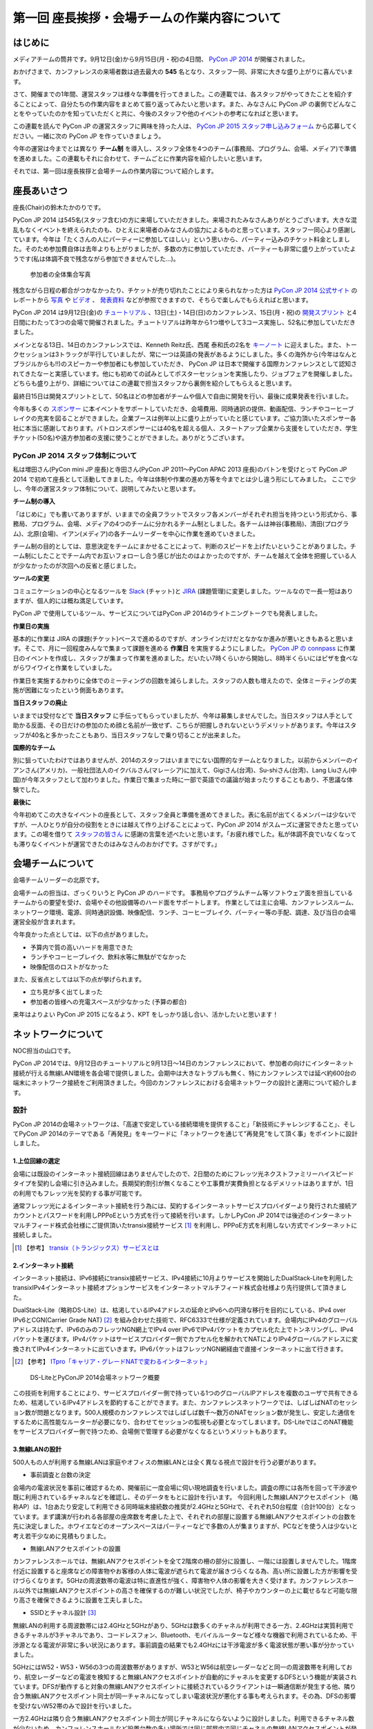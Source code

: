 =============================================
第一回 座長挨拶・会場チームの作業内容について
=============================================

はじめに
========

.. image:: /_static/pycon2014-logo.*
   :target: https://pycon.jp/2014/
   :alt: PyCon JP 2014 logo

メディアチームの筒井です。9月12日(金)から9月15日(月・祝)の4日間、 `PyCon JP 2014 <https://pycon.jp/2014/>`_ が開催されました。

おかげさまで、カンファレンスの来場者数は過去最大の **545** 名となり、スタッフ一同、非常に大きな盛り上がりに喜んでいます。

さて、開催までの1年間、運営スタッフは様々な準備を行ってきました。この連載では、各スタッフがやってきたことを紹介することによって、自分たちの作業内容をまとめて振り返ってみたいと思います。また、みなさんに PyCon JP の裏側でどんなことをやっていたのかを知っていただくと共に、今後のスタッフや他のイベントの参考になればと思います。

この連載を読んで PyCon JP の運営スタッフに興味を持った人は、 `PyCon JP 2015 スタッフ申し込みフォーム <https://docs.google.com/forms/d/1chXlls4-GuL7mvifn5ah2Na9MBtUQGBbczYJDmWevyg/viewform>`_ から応募してください。一緒に次の PyCon JP を作っていきましょう。

今年の運営は今までとは異なり **チーム制** を導入し、スタッフ全体を4つのチーム(事務局、プログラム、会場、メディア)で準備を進めました。この連載もそれに合わせて、チームごとに作業内容を紹介したいと思います。

それでは、第一回は座長挨拶と会場チームの作業内容について紹介します。

座長あいさつ
============
座長(Chair)の鈴木たかのりです。

PyCon JP 2014 は545名(スタッフ含む)の方に来場していただきました。来場されたみなさんありがとうございます。大きな混乱もなくイベントを終えられたのも、ひとえに来場者のみなさんの協力によるものと思っています。スタッフ一同心より感謝しています。今年は「たくさんの人にパーティーに参加してほしい」という思いから、パーティー込みのチケット料金としました。そのため参加費自体は去年よりも上がりましたが、多数の方に参加していただき、パーティーも非常に盛り上がっていたようです(私は体調不良で残念ながら参加できませんでした...)。

.. figure:: /_static/pyconjp2014-group-photo.jpg
   :width: 400
   :alt: 参加者の全体集合写真
   :target: https://www.flickr.com/photos/pyconjp/15234991246

   参加者の全体集合写真

残念ながら日程の都合がつかなかったり、チケットが売り切れたことにより来られなかった方は `PyCon JP 2014 公式サイト <https://pycon.jp/2014/>`_ のレポートから `写真 <https://www.flickr.com/photos/pyconjp/sets/>`_ や `ビデオ <https://www.youtube.com/playlist?list=PLMkWB0UjwFGm4Ao5w2CKv24tl_Op_kxs5>`_ 、 `発表資料 <https://pycon.jp/2014/reports/slides/>`_ などが参照できますので、そちらで楽しんでもらえればと思います。

PyCon JP 2014 は9月12日(金)の `チュートリアル <https://pycon.jp/2014/tutorials/>`_ 、13日(土)・14日(日)のカンファレンス、15日(月・祝)の `開発スプリント <https://pycon.jp/2014/sprint/>`_ と4日間にわたって3つの会場で開催されました。チュートリアルは昨年から1つ増やして3コース実施し、52名に参加していただきました。

メインとなる13日、14日のカンファレンスでは、Kenneth Reitz氏、西尾 泰和氏の2名を `キーノート <https://pycon.jp/2014/speaking/keynotes/>`_ に迎えました。また、トークセッションは3トラックが平行していましたが、常に一つは英語の発表があるようにしました。多くの海外から(今年はなんとブラジルからも!!)のスピーカーや参加者にも参加していただき、 PyCon JP は日本で開催する国際カンファレンスとして認知されてきたなーと実感しています。他にも初めての試みとしてポスターセッションを実施したり、ジョブフェアを開催しました。どちらも盛り上がり、詳細についてはこの連載で担当スタッフから裏側を紹介してもらえると思います。

最終日15日は開発スプリントとして、50名ほどの参加者がチームや個人で自由に開発を行い、最後に成果発表を行いました。

今年も多くの `スポンサー <https://pycon.jp/2014/sponsors/>`_ に本イベントをサポートしていただき、会場費用、同時通訳の提供、動画配信、ランチやコーヒーブレイクの充実を図ることができました。企業ブースは例年以上に盛り上がっていたと感じています。ご協力頂いたスポンサー各社に本当に感謝しております。パトロンスポンサーには40名を超える個人、スタートアップ企業から支援をしていただき、学生チケット(50名)や遠方参加者の支援に使うことができました。ありがとうございます。

PyCon JP 2014 スタッフ体制について
----------------------------------
私は増田さん(PyCon mini JP 座長)と寺田さん(PyCon JP 2011〜PyCon APAC 2013 座長)のバトンを受けとって PyCon JP 2014 で初めて座長として活動してきました。今年は体制や作業の進め方等を今までとは少し違う形にしてみました。
ここで少し、今年の運営スタッフ体制について、説明してみたいと思います。

**チーム制の導入**

「はじめに」でも書いてありますが、いままでの全員フラットでスタッフ各メンバーがそれぞれ担当を持つという形式から、事務局、プログラム、会場、メディアの4つのチームに分かれるチーム制としました。各チームは神谷(事務局)、清田(プログラム)、北原(会場)、イアン(メディア)の各チームリーダーを中心に作業を進めていきました。

チーム制の目的としては、意思決定をチームにまかせることによって、判断のスピードを上げたいということがありました。チーム制にしたことでチーム内でお互いフォローし合う感じが出たのはよかったのですが、チームを越えて全体を把握している人が少なかったのが次回への反省と感じました。

**ツールの変更**

コミュニケーションの中心となるツールを `Slack <https://slack.com/>`_ (チャット)と `JIRA <https://www.atlassian.com/ja/software/jira>`_ (課題管理)に変更しました。ツールなので一長一短はありますが、個人的には概ね満足しています。

PyCon JP で使用しているツール、サービスについてはPyCon JP 2014のライトニングトークでも発表しました。

.. raw:: html

   <iframe src="//www.slideshare.net/slideshow/embed_code/39060985" width="427" height="356" frameborder="0" marginwidth="0" marginheight="0" scrolling="no" style="border:1px solid #CCC; border-width:1px; margin-bottom:5px; max-width: 100%;" allowfullscreen> </iframe> <div style="margin-bottom:5px"> <strong> <a href="https://www.slideshare.net/takanory/pycon-jp-technologies-that-underlie-pycon-jp" title="PyCon JP を支える技術 / Technologies that underlie PyCon JP" target="_blank">PyCon JP を支える技術 / Technologies that underlie PyCon JP</a> </strong> from <strong><a href="http://www.slideshare.net/takanory" target="_blank">Takanori Suzuki</a></strong> </div>

**作業日の実施**

基本的に作業は JIRA の課題(チケット)ベースで進めるのですが、オンラインだけだとなかなか進みが悪いときもあると思います。そこで、月に一回程度みんなで集まって課題を進める **作業日** を実施するようにしました。
`PyCon JP の connpass <http://pyconjp.connpass.com/>`_ に作業日のイベントを作成し、スタッフが集まって作業を進めました。だいたい7時くらいから開始し、8時半くらいにはピザを食べながらワイワイと作業をしていました。

作業日を実施するかわりに全体でのミーティングの回数を減らしました。スタッフの人数も増えたので、全体ミーティングの実施が困難になったという側面もあります。

**当日スタッフの廃止**

いままでは受付などで **当日スタッフ** に手伝ってもらっていましたが、今年は募集しませんでした。当日スタッフは人手として助かる反面、その日だけの参加のため顔と名前が一致せず、こちらが把握しきれないというデメリットがあります。今年はスタッフが40名と多かったこともあり、当日スタッフなしで乗り切ることが出来ました。

**国際的なチーム**

別に狙っていたわけではありませんが、2014のスタッフはいままでにない国際的なチームとなりました。以前からメンバーのイアンさん(アメリカ)、一般社団法人のイクバルさん(マレーシア)に加えて、Gigiさん(台湾)、Su-shiさん(台湾)、Lang Liuさん(中国)が今年スタッフとして加わりました。作業日で集まった時に一部で英語での議論が始まったりすることもあり、不思議な体験でした。

**最後に**

今年初めてこの大きなイベントの座長として、スタッフ全員と準備を進めてきました。表に名前が出てくるメンバーは少ないですが、一人ひとりが自分の役割をときには越えて作り上げることによって、PyCon JP 2014 がスムーズに運営できたと思っています。この場を借りて `スタッフの皆さん <https://pycon.jp/2014/about/staff-list/>`_ に感謝の言葉を述べたいと思います。「お疲れ様でした。私が体調不良でいなくなっても滞りなくイベントが運営できたのはみなさんのおかげです。さすがです。」

会場チームについて
==================

会場チームリーダーの北原です。

会場チームの担当は、ざっくりいうと PyCon JP のハードです。
事務局やプログラムチーム等ソフトウェア面を担当しているチームからの要望を受け、会場やその他設備等のハード面をサポートします。
作業としては主に会場、カンファレンスルーム、ネットワーク環境、電源、同時通訳設備、映像配信、ランチ、コーヒーブレイク、パーティー等の手配、調達、及び当日の会場運営全般が含まれます。

今年良かった点としては、以下の点がありました。

* 予算内で質の高いハードを用意できた
* ランチやコーヒーブレイク、飲料水等に無駄がでなかった
* 映像配信のロストがなかった

また、反省点としては以下の点が挙げられます。

* 立ち見が多く出てしまった
* 参加者の皆様への充電スペースが少なかった (予算の都合)

来年はよりよい PyCon JP 2015 になるよう、KPT をしっかり話し合い、活かしたいと思います！

ネットワークについて
====================

NOC担当の山口です。

PyCon JP 2014では、9月12日のチュートリアルと9月13日～14日のカンファレンスにおいて、参加者の向けにインターネット接続が行える無線LAN環境を各会場で提供しました。会期中は大きなトラブルも無く、特にカンファレンスでは延べ約600台の端末にネットワーク接続をご利用頂きました。今回のカンファレンスにおける会場ネットワークの設計と運用について紹介します。

設計
----

PyCon JP 2014の会場ネットワークは、「高速で安定している接続環境を提供すること」「新技術にチャレンジすること」、そしてPyCon JP 2014のテーマである「再発見」をキーワードに「ネットワークを通じて”再発見”をして頂く事」をポイントに設計しました。

1.上位回線の選定
+++++++++++++++++++++++++++

会場には既設のインターネット接続回線はありませんでしたので、2日間のためにフレッツ光ネクストファミリーハイスピードタイプを契約し会場に引き込みました。長期契約割引が無くなることや工事費が実費負担となるデメリットはありますが、1日の利用でもフレッツ光を契約する事が可能です。

通常フレッツ光によるインターネット接続を行う為には、契約するインターネットサービスプロバイダーより発行された接続アカウントとパスワードを利用しPPPoEという方式を行って接続を行います。しかしPyCon JP 2014では後述のインターネットマルチフィード株式会社様にご提供頂いたtransix接続サービス [#f1]_ を利用し、PPPoE方式を利用しない方式でインターネットに接続しました。

.. [#f1] 【参考】 `transix（トランジックス）サービスとは <http://www.mfeed.co.jp/transix/>`_

2.インターネット接続
+++++++++++++++++++++++++++

インターネット接続は、IPv6接続にtransix接続サービス、IPv4接続に10月よりサービスを開始したDualStack-Liteを利用したtransixIPv4インターネット接続オプションサービスをインターネットマルチフィード株式会社様より先行提供して頂きました。

DualStack-Lite（略称DS-Lite）は、枯渇しているIPv4アドレスの延命とIPv6への円滑な移行を目的にしている、IPv4 over IPv6とCGN(Carrier Grade NAT)  [#f2]_ を組み合わせた技術で、RFC6333で仕様が定義されています。会場内にIPv4のグローバルアドレスは持たず、IPv6のみのフレッツNGN網上でIPv4 over IPv6でIPv4パケットをカプセル化た上でトンネリングし、IPv4パケットを運びます。IPv4パケットはサービスプロバイダー側でカプセル化を解かれてNATによりIPv4グローバルアドレスに変換されてIPv4インターネットに出ていきます。IPv6パケットはフレッツNGN網経由で直接インターネットに出て行きます。

.. [#f2] 【参考】 `ITpro「キャリア・グレードNATで変わるインターネット」 <http://itpro.nikkeibp.co.jp/article/COLUMN/20090209/324439/>`_

.. figure:: /_static/pyconjp2014_ds-lite.jpg
   :width: 400
   :alt: DS-LiteとPyConJP 2014会場ネットワーク概要

   DS-LiteとPyConJP 2014会場ネットワーク概要

この技術を利用することにより、サービスプロバイダー側で持っている1つのグローバルIPアドレスを複数のユーザで共有できるため、枯渇しているIPv4アドレスを節約することができます。また、カンファレンスネットワークでは、しばしばNATのセッション数が問題となります。500人規模のカンファレンスではしばしば数千～数万のNATセッション数が発生し、安定した通信をするために高性能なルーターが必要になり、合わせてセッションの監視も必要となってしまいます。DS-LiteではこのNAT機能をサービスプロバイダー側で持つため、会場側で管理する必要がなくなるというメリットもあります。

3.無線LANの設計
+++++++++++++++++++++++++++

500人もの人が利用する無線LANは家庭やオフィスの無線LANとは全く異なる視点で設計を行う必要があります。

* 事前調査と台数の決定

会場内の電波状況を事前に確認するため、開催前に一度会場に伺い現地調査を行いました。調査の際には各所を回って干渉波や既に利用されているチャネルなどを確認し、そのデータをもとに設計を行います。
今回利用した無線LANアクセスポイント（略称AP）は、1台あたり安定して利用できる同時端末接続数の推奨が2.4GHzと5GHzで、それぞれ50台程度（合計100台）となっています。まず講演が行われる各部屋の座席数を考慮した上で、それぞれの部屋に設置する無線LANアクセスポイントの台数を先に決定しました。ホワイエなどのオープンスペースはパーティーなどで多数の人が集まりますが、PCなどを使う人は少ないと考え若干少なめに見積もりました。


* 無線LANアクセスポイントの設置

カンファレンスホールでは、無線LANアクセスポイントを全て2階席の柵の部分に設置し、一階には設置しませんでした。1階席付近に設置すると座席などの障害物やお客様の人体に電波が遮られて電波が届きづらくなる為、高い所に設置した方が影響を受けづらくなります。5GHzの周波数帯の電波は特に直進性が強く、障害物や人体の影響を大きく受けます。カンファレンスホール以外では無線LANアクセスポイントの高さを確保するのが難しい状況でしたが、椅子やカウンターの上に載せるなど可能な限り高さを確保できるように設置を工夫しました。


* SSIDとチャネル設計 [#f3]_ 

無線LANの利用する周波数帯には2.4GHzと5GHzがあり、5GHzは数多くのチャネルが利用できる一方、2.4GHzは実質利用できるチャネルが3チャネルであり、コードレスフォン、Bluetooth、モバイルルーターなど様々な機器で利用されているため、干渉源となる電波が非常に多い状況にあります。事前調査の結果でも2.4GHzには干渉電波が多く電波状態が悪い事が分かっていました。

5GHzにはW52・W53・W56の3つの周波数帯がありますが、W53とW56は航空レーダーなどと同一の周波数帯を利用しており、航空レーダーなどの電波を検知すると無線LANアクセスポイントが自動的にチャネルを変更するDFSという機能が実装されています。DFSが動作すると対象の無線LANアクセスポイントに接続されているクライアントは一瞬通信断が発生する他、隣り合う無線LANアクセスポイント同士が同一チャネルになってしまい電波状況が悪化する事も考えられます。その為、DFSの影響を受けないW52帯のみで設計を行いました。

一方2.4GHzは隣り合う無線LANアクセスポイント同士が同じチャネルにならないように設計しました。利用できるチャネル数が少ないため、カンファレンスホールなど設置台数の多い場所では同じ部屋内で同じチャネルの無線LANアクセスポイントが発生してしまいますが、そのようなケースでは一番遠い無線LANアクセスポイント同士を同一チャネルとしました。本当は周囲の干渉波まで考慮してチャネルを選択すべきでしたが、周辺の民家や店舗などからの干渉波が多い状況での最小限の対策としました。

また、同一SSIDで2.4GHzと5GHzの電波が同時に出てる場合、どちらの周波数で接続されるかはクライアントの実装に依存する事になり、電波状態の悪い2.4GHzで多くの端末が接続してしまう事態が考えられました。その為2.4GHzと5GHzでSSIDを分離しパンフレットなどで可能な限り5GHzを使って頂けるように案内を行いました。

.. [#f3] 【参考】 `無線LANよろず講座「無線LANのチャンネルの割り当て方」
 <http://musenlan.biz/blog/522/>`_


* 電波出力と低速クライアントの切断

無線LANの通信方式は、衝突を回避するため、ある瞬間に無線LANアクセスポイントと通信できる端末は1台だけという仕様となっています（実際には同時に通信できているように感じますが、1台の端末が通信してる際は他の端末では待ち時間が発生しています）。その為、例えば何らかの理由により端末の位置より離れた無線LANアクセスポイントに接続し、低速で通信している端末があった場合は、他の端末では待ち時間が長くなり全体の収容人数が低下することとなります。その為、今回は24Mbpsより低いレートで接続されている端末は無線LANアクセスポイント側より強制的に切断し、近くの高速で通信できる無線LANアクセスポイントにローミングするような設定を行いました。

また無線LANアクセスポイントの電波出力は50%程度に絞りました。狭い空間に多数の無線LANアクセスポイントを設置しているため、電波が飛びすぎて他の無線LANアクセスポイントの電波と干渉する事を避ける為です。


事前検証：ホットステージ
------------------------

ネットワーク機器の設定を設営日に行っている時間は無い上、作成した設定で当日に機器が想定通りに動作するか事前に検証しておく必要があります。その為、8月中旬より合計4日間程かけて、会場で実際に使う機器を全て接続してテストを行う“ホットステージ”と呼ばれる検証環境を構築しまいた。予め作成したパラメーターシートをもとに機器に設定を投入して行き、想定通りに動作するか確認し、違いがあれば修正して行きました。前述のDualStack-Liteなど新規技術の採用を行った事もあり、確認は入念に繰り返し行っています。

.. figure:: /_static/pyconjp2014_hotstage01.jpg
   :width: 400
   :alt: ホットステージ(1)

   ホットステージ(1)

.. figure:: /_static/pyconjp2014_hotstage02.jpg
   :width: 400
   :alt: ホットステージ(2)

   ホットステージ(2)

また、会場で利用するケーブルは、既製品は使用せず全てこのホットステージ期間に自作しました。既製品ですと会場にぴったりの長さの物はなく、余長が発生し配線作業の効率が低下するためです。各ケーブルの長さは事前調査と図面から算出をしています。さらにケーブルには接続元機器とポート番号、接続先機器とポート番号、図面と同様のケーブル番号を記載したタグを取り付けました。こちらも配線作業の効率化と結線ミス防止が目的です。


設営日：構築作業
----------------

現地での構築作業は会期前日の9月12日の17:30-21:00で行いました。翌日は9:00の開場と同時に参加者がネットワークを利用する為、前日の約3時間で配線、機器の接続、動作確認まで全ての作業を終える必要がありました。そのため、時間内に作業を終えられるよう事前に十分な検討を重ねて詳細なスケジュールや手順書を作成し設営日に臨みました。

構築作業の中心となるのはケーブルの配線作業となります。ケーブルは床上に養生テープで固定する方法で配線を行いますが、参加者の安全や断線などの障害が発生しないように十分に注意をして配線を行いました。例えば、通行量が多い事が予想されるカンファレンスホールの出入口付近では通行により養生テープが剥がれて転倒事故が発生する事を防ぐためにポールを使ってケーブルを架空配線しました。また、階段の出入口など扉を挟む部分に関しては扉の開閉によりケーブルが断線し障害が発生する可能性を考え、障害発生時にケーブルを迅速に交換できるよう延長コネクタを利用して配線しました。

.. figure:: /_static/pyconjp2014_wiring_pole.jpg
   :width: 400
   :alt: ポールを使った配線

   ポールを使った配線

.. figure:: /_static/pyconjp2014_wiring_rj45.jpg
   :width: 400
   :alt: RJ-45延長コネクタを使った配線

   RJ-45延長コネクタを使った配線

上記の他にも会場側で定められたルールや、避難経路や防火扉など消防上考慮しなければならない部分などがあり、ケーブルの配線は一見単純な作業だと思われがちですが、考慮すべきポイントが多い作業となります。PyCon JP 2014で会場内にNOC担当が配線したケーブルの総延長は900mにも及びます。


当日の運用
----------

500人以上の人がネットワークを同時に利用するため、一度でも「多数の人がネットワークに繋がらない」状態を作ってしまうと、モバイルルーターなどを利用する方が増加し、会場内の電波状態が大幅に悪化する事態を連鎖的に発生させる可能性があるため、障害には即時対応を原則に、舞台袖でNOCメンバーが交代で緊張感をもってネットワークの監視にあたりました。

1.監視ツール
++++++++++++++++++++++++++++++

ネットワークの監視にはPingによる機器の死活監視とSNMPによるトラフィック監視を行いました。死活監視にはDeadManというオープンソースのツールを利用しました [#f4]_ 。登録した機器にPingを打ち続け、稼働している機器は緑色、ダウンしている機器は赤色で表示してくれます。非常にシンプルなツールですが分かりやすく、ネットワーク系の展示会であるInterop Tokyo 2014のNOC担当も利用しているツールです。

.. [#f4] 【Github】 `deadman <https://github.com/upa/deadman>`_

.. figure:: /_static/pyconjp2014_monitoring.jpg
   :width: 400
   :alt: 監視画面

   監視画面

SNMPを利用したトラフィック監視にはオープンソースのZabbixというツールを利用しました。
会期中、インターネット側からの下りトラフィックは最大145Mbpsを、双方向の転送量の合計は1日あたり約150GByteを記録しました。

また、監視ツールでの発見が難しい障害、例えば「遅い」「繋がりづらい」などの問題に関しては、実際に接続している参加者がいち早く気が付くため、Twitterを使って積極的に情報発信や情報収集を行いました。実例は「参加者からの打ち上げ対応」で述べます。

2.障害対応
++++++++++++++++++++++++++++++

会期中、多くの参加者がネットワークを利用できなくなるような障害は発生しませんでしたが、小さなトラブルは一定数発生しており、その都度NOCメンバーが対応にあたっていました。例えば、ホワイエなどでスイッチの接続されている電源ケーブルを誤って抜かれてしまう事象が何度か発生しました。

3.参加者からの打ち上げ対応
++++++++++++++++++++++++++++++

2日目の午後に4階の会議室より無線LANが繋がりづらいとの情報をTwitterより受け、調査を行いました。調査の結果、4階の会議室は座席数より無線LANアクセスポイント2台としておりましたが、立ち見が出る程人気のあるセッションが開催されていたため、1台の無線LANアクセスポイントあたりの収容人数が多くなりすぎ無線LANアクセスポイント1台あたり安定して利用できる接続端末台数を超過している状況でした。直ぐに無線LANアクセスポイントを追加することはできない状況でしたので、双方の無線LANアクセスポイントの電波出力を上げ、不安定になっている無線LANアクセスポイントを再起動するなどの対応を行いました。

4.無線LANアクセスポイントの追加
+++++++++++++++++++++++++++++++

9月13日のパーティでは会場の1階のスペースも利用しました。当初は1階には無線LANの提供は行わない予定でしたが、参加者の皆様に少しでも快適に無線LANをご利用して頂きたいという思いより、当日に急遽無線LANアクセスポイントの追加を行いました。このような柔軟な対応が求められるのもカンファレンスネットワーク運用ならではの事です。その他にも会場内の参加者の皆様の移動や電波状況を見ながら何カ所かに無線LANアクセスポイントの当日追加を実施しています。

NOCツアーと可視化で「再発見」
-----------------------------

PyCon JP 2014に来場している参加者はプログラマーが中心で、普段ネットワークの構築、運用を行わない方が多いと思います。その為ネットワークに関する深い知識に触れたことが無い方も想定されました。、PyCon JP 2014のテーマに併せた「ネットワークを通じて”再発見”をして頂く事」との思いを具体的に伝えるために、デジタルサイネージを利用してネットワークを可視化した画面の表示と、ネットワーク運用している場所の見学と解説を行う「NOCツアー」を行いました。

.. figure:: /_static/pyconjp2014_visualization.jpg
   :width: 400
   :alt: 会場ネットワークの可視化

   会場ネットワークの可視化

.. figure:: /_static/pyconjp2014_noc_tour01.jpg
   :width: 400
   :alt: NOCツアー(1)

   NOCツアー(1)

.. figure:: /_static/pyconjp2014_noc_tour02.jpg
   :width: 400
   :alt: NOCツアー(2)

   NOCツアー(2)

当初の予定にない突発的な企画でしたが、NOCツアーには合計50名程のお客様にご参加頂きました。NOCツアーや可視化を通じて普段はネットワークに深く関わらない業務をされている方などに、少しでもネットワークに興味を持って頂けたなら幸いです。

終わりに
--------

私は本業がネットワークエンジニアであり、プログラマーではないため、スタッフとして仕事の進め方の文化が異なる部分などで戸惑いを感じることもありましたが、普段は関わりの少ないコミュニティの方とPyCon JP 2014を作り上げる中で、数多くの事を学ぶ事ができました。来年のPyCon JP 2015でも何らかの形でネットワーク構築の協力ができればと考えています。

またNOC担当スタッフには学生が2人、社会人1年目の人が3人参加していました。学業や慣れない仕事で忙しい中、NOCメンバーに多大なる貢献をしてくれました。彼らがこのNOC担当の経験を将来の学業や仕事に於いて何らかの糧にしてくれることを期待したいと思います。

最後となりましたが、会場ネットワークを構築するにあたり、必要となる機材やインターネット接続サービスを、株式会社インターネットイニシアティブ様、インターネットマルチフィード株式会社様、株式会社シーアイオープラス様、ヤマハ株式会社様にご提供頂きました。この場を借りて、改めて感謝申し上げます。

パーティについて
================
会場チームのナツです。

今回、会場を選ぶにあたって少なくない影響を与えたのが「パーティーをどこでやるのか？」という問題でした。

幸い、広いホール(ホワイエ)が利用できる会場を借りることができたので、参加者全員に楽しんでいただけるインクルード形式と相成りました。このあたりは事前レポートでも触れさせていただいている通りです。

事前に業者と何度もやり取りをし、お料理・飲み物の種類・量や設置場所、搬入タイミング、当日の流れなど相談して決めていったのですが、なかなか大変な作業でした。

まず、全参加者合わせて500名超となった関係で、メインホワイエに収まりきらないという予想がたち、1階ホールも開放することにしました。すべて2か所で提供です。机の台数も限りがあるので、お料理は順次出していく形にしました。

また、通常のお料理だけでなく、ベジタリアン・ハラールの方向けのお料理についても、要相談項目でした。こちらは、元々は業者さんに扱いがなかったのですが、PyCon JPでお世話になっているお料理屋さんをご紹介させていただくことで対応しました。

飲み物についても、パトロンスポンサー様のおかげで沢山の学生さんが参加されるので、お酒だけでなくソフトドリンクの種類もなるべく沢山用意しました。

当日は「クロージングが終わってホールから出てくると、ウェルカムドリンクが用意されている」という状況を用意し、速やかに乾杯……という演出ができれば良いつもりだったのですが、いかがだったでしょうか。

おかげさまでたくさんの方にご来場いただいたので、かなり手狭になってしまいましたが、「そのおかげで近くの人との会話が弾んだ」などの感想もちらほらいただいたので、全体としては良かったのかなと思っています。

しかし、お料理提供の速度が追いつかずなかなかすべての方に行き渡らなかったことは、申し訳ありませんでした。また、ベジタリアン・ハラールの方向けのお料理の区別がつきにくかった為に、混乱を招いてしまったことは、反省点として次回の課題にさせていただきます。

最後に。初めてのインクルードチケットでのパーティーでしたが、いかがでしたでしょうか。本編の楽しみをそのままに、一続きの時間としてお腹いっぱいになるまで楽しんでいただけたなら幸いです。

来年がどういう形になるのかはまだ全くの未定ですが、より皆様の円滑なコミュニケーションを促進する、美味しく楽しい幸せな時間になりますよう、工夫していきたいと思います。

.. figure:: /_static/party1.jpg
    :width: 400
    :target: https://www.flickr.com/photos/pyconjp/15254785081

    パーティの様子1

.. figure:: /_static/party2.jpg
    :width: 400
    :target: https://www.flickr.com/photos/pyconjp/15254785521

    パーティの様子2

おやつについて
==============
会場チームの水野です。

おやつの選定は「満足できて・印象に残るようなもの」を念頭に色々調べました。和菓子系と洋菓子系から選ぼう！と大枠は決まったものの、予算（300円）に比べて多すぎたり少なすぎたり、日本人以外にはあんこはハードル高いんじゃないかと悩んだり、意外に頭を悩ませました。
加えて常温で保存が利くという条件も曲者でした…。
また、コーヒーのサーブは去年と同じ `エームサービス <http://www.aimservices.co.jp>`_ さんにお願いしました。

結局、マカロンとカステラに決まっていざ当日。ぱっと見てカラフルなおやつでテンションあげてもらえたのでは、と思っています。ただ、ちょっとマカロン一個は物足りないと思われてしまったかもしれません。短いブレーク時間に人が集中していましたが、コーヒーサーブ自体は思ったほど混乱せず、スピーディーにさばいていただきました。

皆さんわりとおやつに手を伸ばしていただいたとは思っていますが、かなり数が残ってしまいました。参加者数の７５％を見込んで発注していたのですが、全員２日間参加される訳ではなく、甘い物が苦手で食べない方も居ると思うので、来年はもうちょっと少なめでもいいかもしれません。

.. figure:: /_static/snacks1.jpg
    :width: 400
    :target: https://www.flickr.com/photos/pyconjp/15071249589

    おやつのカステラ

.. figure:: /_static/snacks2.jpg
    :width: 400
    :target: https://www.flickr.com/photos/pyconjp/15297229675

    おやつを囲んで談笑する参加者たち

まとめと次回
============

メディアチームの筒井です。今回は座長挨拶、会場チームの作業内容について紹介しました。

次回は、プログラムチームの仕事内容についてです。
